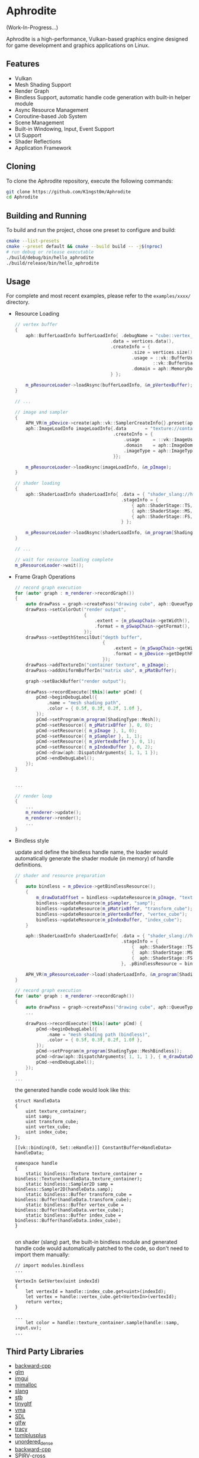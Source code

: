 * Aphrodite

(Work-In-Progress...)

  Aphrodite is a high-performance, Vulkan-based graphics engine designed for game development and graphics applications on Linux.

** Features

  - Vulkan
  - Mesh Shading Support
  - Render Graph
  - Bindless Support, automatic handle code generation with built-in helper module 
  - Async Resource Management
  - Coroutine-based Job System
  - Scene Management
  - Built-in Windowing, Input, Event Support
  - UI Support
  - Shader Reflections
  - Application Framework

** Cloning

  To clone the Aphrodite repository, execute the following commands:

  #+BEGIN_SRC bash
  git clone https://github.com/K1ngst0m/Aphrodite
  cd Aphrodite
  #+END_SRC

** Building and Running

  To build and run the project, chose one preset to configure and build:

  #+BEGIN_SRC bash
  cmake --list-presets
  cmake --preset default && cmake --build build -- -j$(nproc)
  # run debug or release executable
  ./build/debug/bin/hello_aphrodite
  ./build/release/bin/hello_aphrodite
  #+END_SRC

** Usage

  For complete and most recent examples, please refer to the ~examples/xxxx/~ directory.

  - Resource Loading

    #+BEGIN_SRC cpp
    // vertex buffer
    {
        aph::BufferLoadInfo bufferLoadInfo{ .debugName = "cube::vertex_buffer",
                                        .data = vertices.data(),
                                        .createInfo = {
                                                .size = vertices.size() * sizeof(vertices[0]),
                                                .usage = ::vk::BufferUsageFlagBits::eStorageBuffer |
                                                        ::vk::BufferUsageFlagBits::eVertexBuffer,
                                                .domain = aph::MemoryDomain::Device,
                                        } };

        m_pResourceLoader->loadAsync(bufferLoadInfo, &m_pVertexBuffer);
    }

    // ...

    // image and sampler
    {
        APH_VR(m_pDevice->create(aph::vk::SamplerCreateInfo{}.preset(aph::SamplerPreset::LinearClamp), &m_pSampler));
        aph::ImageLoadInfo imageLoadInfo{.data       = "texture://container2.png",
                                         .createInfo = {
                                             .usage     = ::vk::ImageUsageFlagBits::eSampled,
                                             .domain    = aph::ImageDomain::Device,
                                             .imageType = aph::ImageType::e2D,
                                         }};

        m_pResourceLoader->loadAsync(imageLoadInfo, &m_pImage);
    }

    // shader loading
    {
        aph::ShaderLoadInfo shaderLoadInfo{ .data = { "shader_slang://hello_mesh.slang" },
                                            .stageInfo = {
                                                { aph::ShaderStage::TS, "taskMain" },
                                                { aph::ShaderStage::MS, "meshMain" },
                                                { aph::ShaderStage::FS, "fragMain" },
                                            } };

        m_pResourceLoader->loadAsync(shaderLoadInfo, &m_program[ShadingType::Mesh];
    }

    // ...

    // wait for resource loading complete
    m_pResourceLoader->wait();
    #+END_SRC

  - Frame Graph Operations

    #+BEGIN_SRC cpp
    // record graph execution
    for (auto* graph : m_renderer->recordGraph())
    {
        auto drawPass = graph->createPass("drawing cube", aph::QueueType::Graphics);
        drawPass->setColorOut("render output",
                              {
                                  .extent = {m_pSwapChain->getWidth(), m_pSwapChain->getHeight(), 1},
                                  .format = m_pSwapChain->getFormat(),
                              });
        drawPass->setDepthStencilOut("depth buffer",
                                     {
                                         .extent = {m_pSwapChain->getWidth(), m_pSwapChain->getHeight(), 1},
                                         .format = m_pDevice->getDepthFormat(),
                                     });
        drawPass->addTextureIn("container texture", m_pImage);
        drawPass->addUniformBufferIn("matrix ubo", m_pMatBuffer);

        graph->setBackBuffer("render output");

        drawPass->recordExecute([this](auto* pCmd) {
            pCmd->beginDebugLabel({
                .name = "mesh shading path",
                .color = { 0.5f, 0.3f, 0.2f, 1.0f },
            });
            pCmd->setProgram(m_program[ShadingType::Mesh]);
            pCmd->setResource({ m_pMatrixBffer }, 0, 0);
            pCmd->setResource({ m_pImage }, 1, 0);
            pCmd->setResource({ m_pSampler }, 1, 1);
            pCmd->setResource({ m_pVertexBuffer }, 0, 1);
            pCmd->setResource({ m_pIndexBuffer }, 0, 2);
            pCmd->draw(aph::DispatchArguments{ 1, 1, 1 });
            pCmd->endDebugLabel();
        });
    }


    ...

    // render loop
    {
        ...
        m_renderer->update();
        m_renderer->render();
        ...
    }
    #+END_SRC

  - Bindless style

    update and define the bindless handle name, the loader would automatically generate the shader module (in memory) of handle definitions.

    #+BEGIN_SRC cpp
    // shader and resource preparation
    {
        auto bindless = m_pDevice->getBindlessResource();
        {
            m_drawDataOffset = bindless->updateResource(m_pImage, "texture_container");
            bindless->updateResource(m_pSampler, "samp");
            bindless->updateResource(m_pMatrixBffer, "transform_cube");
            bindless->updateResource(m_pVertexBuffer, "vertex_cube");
            bindless->updateResource(m_pIndexBuffer, "index_cube");
        }

        aph::ShaderLoadInfo shaderLoadInfo{ .data = { "shader_slang://hello_mesh_bindless.slang" },
                                            .stageInfo = {
                                                {  aph::ShaderStage::TS,  "taskMain" },
                                                {  aph::ShaderStage::MS,  "meshMain" },
                                                {  aph::ShaderStage::FS,  "fragMain" },
                                            }, .pBindlessResource = bindless};

        APH_VR(m_pResourceLoader->load(shaderLoadInfo, &m_program[ShadingType::MeshBindless]));
    }

    // record graph execution
    for (auto* graph : m_renderer->recordGraph())
    {
        auto drawPass = graph->createPass("drawing cube", aph::QueueType::Graphics);
        ...

        drawPass->recordExecute([this](auto* pCmd) {
            pCmd->beginDebugLabel({
                .name = "mesh shading path (bindless)",
                .color = { 0.5f, 0.3f, 0.2f, 1.0f },
            });
            pCmd->setProgram(m_program[ShadingType::MeshBindless]);
            pCmd->draw(aph::DispatchArguments{ 1, 1, 1 }, { m_drawDataOffset });
            pCmd->endDebugLabel();
        });
    }
    ...
    #+END_SRC

    the generated handle code would look like this:
    #+BEGIN_SRC hlsl
    struct HandleData
    {
        uint texture_container;
        uint samp;
        uint transform_cube;
        uint vertex_cube;
        uint index_cube;
    };
    
    [[vk::binding(0, Set::eHandle)]] ConstantBuffer<HandleData> handleData;
    
    namespace handle
    {
        static bindless::Texture texture_container = bindless::Texture(handleData.texture_container);
        static bindless::Sampler2D samp = bindless::Sampler2D(handleData.samp);
        static bindless::Buffer transform_cube = bindless::Buffer(handleData.transform_cube);
        static bindless::Buffer vertex_cube = bindless::Buffer(handleData.vertex_cube);
        static bindless::Buffer index_cube = bindless::Buffer(handleData.index_cube);
    }

    #+END_SRC

    on shader (slang) part, the built-in bindless module and generated handle code would automatically patched to the code, so don't need to import them manually:
    #+BEGIN_SRC hlsl
    // import modules.bindless
    ...

    VertexIn GetVertex(uint indexId)
    {
        let vertexId = handle::index_cube.get<uint>(indexId);
        let vertex = handle::vertex_cube.get<VertexIn>(vertexId);
        return vertex;
    }

    ...
        let color = handle::texture_container.sample(handle::samp, input.uv);
    ...
    #+END_SRC


** Third Party Libraries

- [[https://github.com/bombela/backward-cpp][backward-cpp]]
- [[https://github.com/g-truc/glm][glm]]
- [[https://github.com/ocornut/imgui][imgui]]
- [[https://github.com/microsoft/mimalloc][mimalloc]]
- [[https://github.com/shader-slang/slang][slang]]
- [[https://github.com/nothings/stb][stb]]
- [[https://github.com/syoyo/tinygltf][tinygltf]]
- [[https://github.com/GPUOpen-LibrariesAndSDKs/VulkanMemoryAllocator][vma]]
- [[https://github.com/libsdl-org/SDL][SDL]]
- [[https://github.com/glfw/glfw][glfw]]
- [[https://github.com/wolfpld/tracy][tracy]]
- [[https://github.com/marzer/tomlplusplus][tomlplusplus]]
- [[https://github.com/martinus/unordered_dense][unordered_dense]]
- [[https://github.com/bombela/backward-cpp][backward-cpp]]
- [[https://github.com/KhronosGroup/SPIRV-Cross][SPIRV-cross]]

